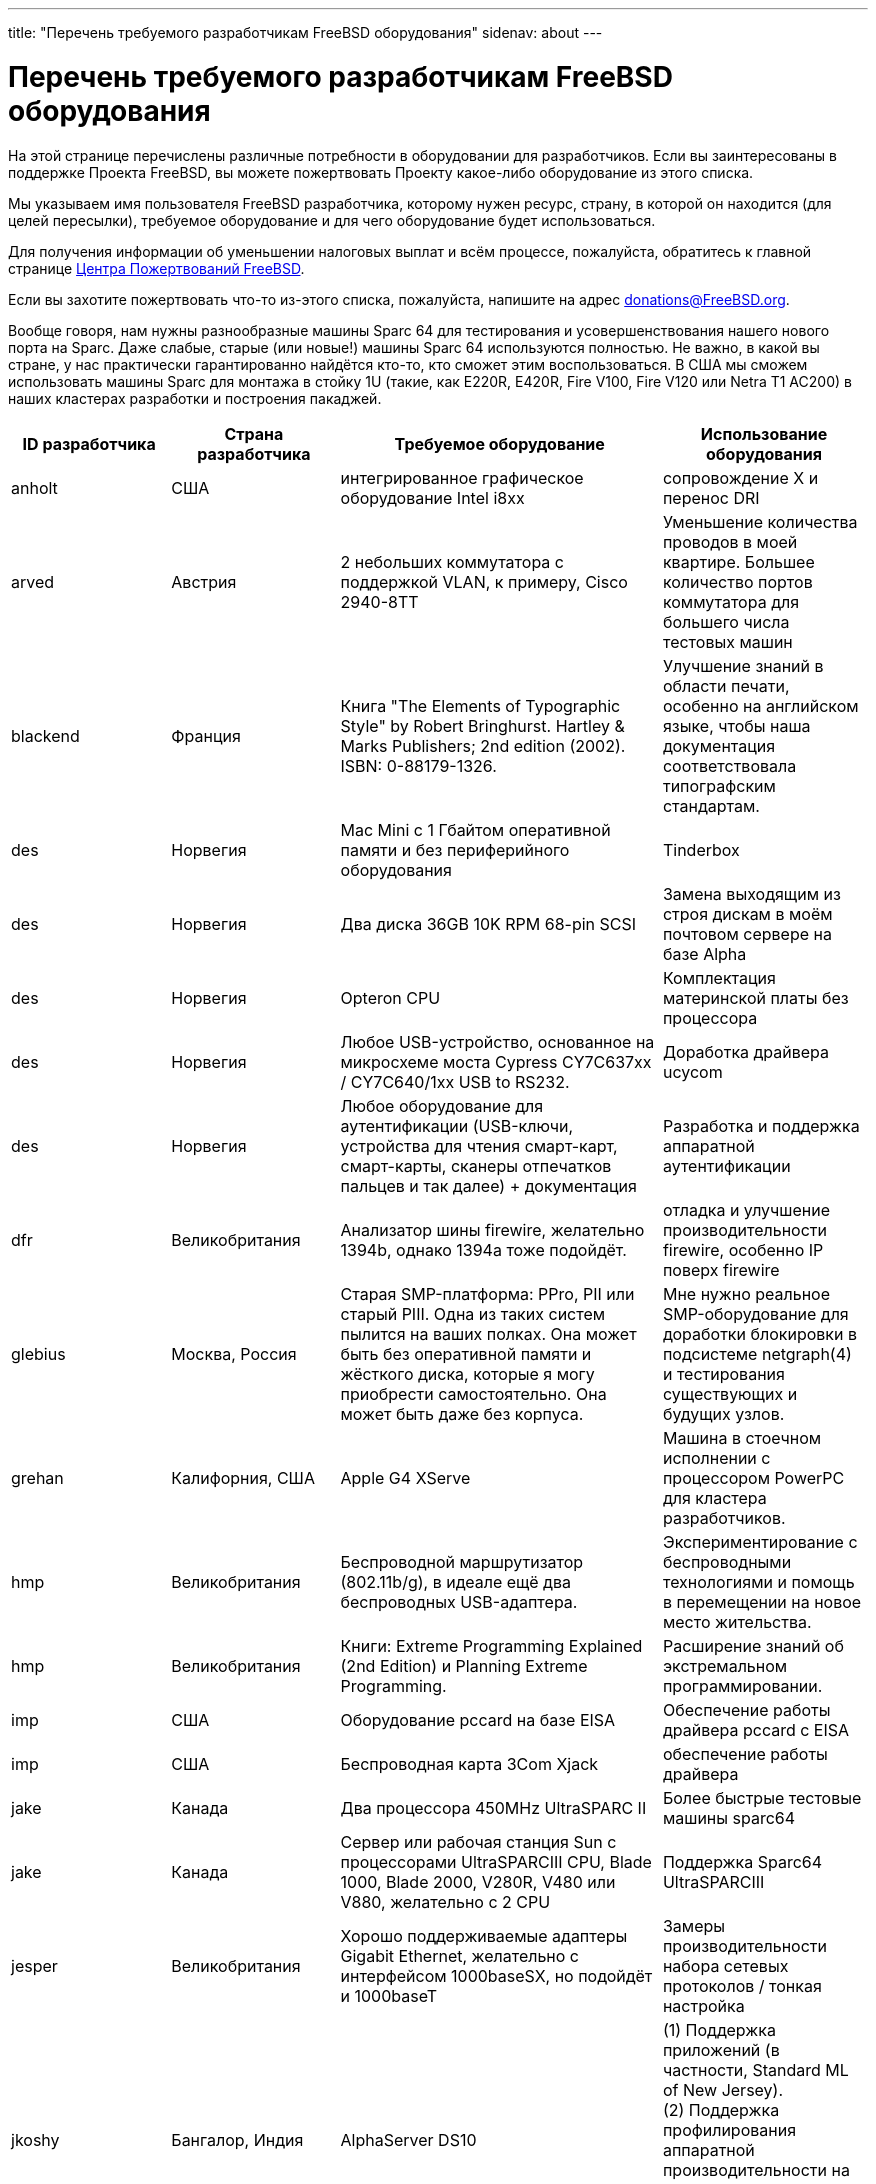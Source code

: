 ---
title: "Перечень требуемого разработчикам FreeBSD оборудования"
sidenav: about
--- 

= Перечень требуемого разработчикам FreeBSD оборудования

На этой странице перечислены различные потребности в оборудовании для разработчиков. Если вы заинтересованы в поддержке Проекта FreeBSD, вы можете пожертвовать Проекту какое-либо оборудование из этого списка.

Мы указываем имя пользователя FreeBSD разработчика, которому нужен ресурс, страну, в которой он находится (для целей пересылки), требуемое оборудование и для чего оборудование будет использоваться.

Для получения информации об уменьшении налоговых выплат и всём процессе, пожалуйста, обратитесь к главной странице link:../#donating[Центра Пожертвований FreeBSD].

Если вы захотите пожертвовать что-то из-этого списка, пожалуйста, напишите на адрес donations@FreeBSD.org.

Вообще говоря, нам нужны разнообразные машины Sparc 64 для тестирования и усовершенствования нашего нового порта на Sparc. Даже слабые, старые (или новые!) машины Sparc 64 используются полностью. Не важно, в какой вы стране, у нас практически гарантированно найдётся кто-то, кто сможет этим воспользоваться. В США мы сможем использовать машины Sparc для монтажа в стойку 1U (такие, как E220R, E420R, Fire V100, Fire V120 или Netra T1 AC200) в наших кластерах разработки и построения пакаджей.

[.tblbasic]
[width="100%",cols="25%,25%,25%,25%",options="header",]
|===
|ID разработчика |Страна разработчика |Требуемое оборудование |Использование оборудования
|anholt |США |интегрированное графическое оборудование Intel i8xx |сопровождение X и перенос DRI
|arved |Австрия |2 небольших коммутатора с поддержкой VLAN, к примеру, Cisco 2940-8TT |Уменьшение количества проводов в моей квартире. Большее количество портов коммутатора для большего числа тестовых машин
|blackend |Франция |Книга "The Elements of Typographic Style" by Robert Bringhurst. Hartley & Marks Publishers; 2nd edition (2002). ISBN: 0-88179-1326. |Улучшение знаний в области печати, особенно на английском языке, чтобы наша документация соответствовала типографским стандартам.
|des |Норвегия |Mac Mini с 1 Гбайтом оперативной памяти и без периферийного оборудования |Tinderbox
|des |Норвегия |Два диска 36GB 10K RPM 68-pin SCSI |Замена выходящим из строя дискам в моём почтовом сервере на базе Alpha
|des |Норвегия |Opteron CPU |Комплектация материнской платы без процессора
|des |Норвегия |Любое USB-устройство, основанное на микросхеме моста Cypress CY7C637xx / CY7C640/1xx USB to RS232. |Доработка драйвера ucycom
|des |Норвегия |Любое оборудование для аутентификации (USB-ключи, устройства для чтения смарт-карт, смарт-карты, сканеры отпечатков пальцев и так далее) + документация |Разработка и поддержка аппаратной аутентификации
|dfr |Великобритания |Анализатор шины firewire, желательно 1394b, однако 1394a тоже подойдёт. |отладка и улучшение производительности firewire, особенно IP поверх firewire
|glebius |Москва, Россия |Старая SMP-платформа: PPro, PII или старый PIII. Одна из таких систем пылится на ваших полках. Она может быть без оперативной памяти и жёсткого диска, которые я могу приобрести самостоятельно. Она может быть даже без корпуса. |Мне нужно реальное SMP-оборудование для доработки блокировки в подсистеме netgraph(4) и тестирования существующих и будущих узлов.
|grehan |Калифорния, США |Apple G4 XServe |Машина в стоечном исполнении с процессором PowerPC для кластера разработчиков.
|hmp |Великобритания |Беспроводной маршрутизатор (802.11b/g), в идеале ещё два беспроводных USB-адаптера. |Экспериментирование с беспроводными технологиями и помощь в перемещении на новое место жительства.
|hmp |Великобритания |Книги: Extreme Programming Explained (2nd Edition) и Planning Extreme Programming. |Расширение знаний об экстремальном программировании.
|imp |США |Оборудование pccard на базе EISA |Обеспечение работы драйвера pccard с EISA
|imp |США |Беспроводная карта 3Com Xjack |обеспечение работы драйвера
|jake |Канада |Два процессора 450MHz UltraSPARC II |Более быстрые тестовые машины sparc64
|jake |Канада |Сервер или рабочая станция Sun с процессорами UltraSPARCIII CPU, Blade 1000, Blade 2000, V280R, V480 или V880, желательно с 2 CPU |Поддержка Sparc64 UltraSPARCIII
|jesper |Великобритания |Хорошо поддерживаемые адаптеры Gigabit Ethernet, желательно с интерфейсом 1000baseSX, но подойдёт и 1000baseT |Замеры производительности набора сетевых протоколов / тонкая настройка
|[#jkoshy-1]#jkoshy# |Бангалор, Индия |AlphaServer DS10 |(1) Поддержка приложений (в частности, Standard ML of New Jersey). +
(2) Поддержка профилирования аппаратной производительности на основе счётчиков. +
(3) Участие в работе над портированием FreeBSD/alpha.
|[#jkoshy-3]#jkoshy# |Бангалор, Индия |Машина Intel P-II/P-III |Реализация профилирования во FreeBSD на основе показателей производительности оборудования.
|jmallett |Гонолулу, Гавайи, США |Sun Ultra5 или нечто подобное |Тестирование и ведение разработок на sparc64.
|jmallett |Гонолулу, Гавайи, США |Относительно быстрый и небольшой компьютер Alpha |Тестирование и ведение разработок на Alpha, возможная работа над поддержкой Alpha.
|johan |Швеция |TFT-монитор размером 17++ дюймов с коннекторами D-Sub и DVI-D. |Имеющийся у меня монитор начинает выходить из строя.
|jwd |США, Северная Каролина |Cyclades TS800/1000 (или его аналог) |Последовательные консоли для всего оборудования в кластере rtp.FreeBSD.org
|kris |Торонто, Канада |Блок питания ATX12V (с коннекторами питания 20+4 pin) |Замена вышедшего из строя блока питания в системе на базе Athlon64.
|lioux |Бразилия |Процессор AMD K6 450МГц или выше. Сетевой коммутатор 10/100 Мбит. Сетевой адаптер Intel EtherExpress PCI 10/100 Мбит |Возврат машины на основе K6 снова в онлайн и добавление её в качестве дополнительного терминала для домашней ЛВС FreeBSD
|lioux |Бразилия |Книги по любой из следующих тем: планировщик сетевого протокола (эффективность пропускной способности/передачи), планирование процессов, общая теория планирования процессов, проверки (контрольные суммы, в частности точное их вычисление для обнаружения частичных повреждений файла; например, деревья типов tiger и sha1), обнаружение повреждений и восстановление (файлы, сетевые протоколы и так далее), распределённые вычисления (прозрачность, миграция, избыточность, повторное разбиение, планирование, передача сообщений, совместно используемая память и так далее), технология пиринговых сетей, теория написания драйверов устройств и операционных систем |Усиление моих знаний об операционных системах и современных проблемах/технологиях современной компьютерной науки. К примеру, я хочу написать продвинутый механизм сгрузки для распространения FreeBSD (порты и основной пакет), который поддерживает элегантное обнаружение/исправление сбоев, протоколом является FTP/HTTP/другое/собственный протокол, сгрузка по частям, поддержка многих серверов, распределение нагрузки. Не всё сразу, но в течение времени. Большинство знаний будет обращено на пользу FreeBSD, если у меня это получится
|lioux |Бразилия |Адаптер захвата видео на основе микросхем BrookTree: BT848 или BT878 (предпочтительней), который уже работает с FreeBSD. |добавление поддержки BrookTree в graphics/ffmpeg и некоторые другие программы обработки видео
|marcel |Калифорния, США |Supermicro SuperServer 6113M-i. Машина является 2-процессорной системой Itanium 2 (Madison) в стоечном корпусе высотой 1U. |Машина для замены BigSur, которым у владею. Машина построена на базе чипсета Intel E8870, который широко распространён, но отсутствует у активных разработчиков.
|marcel |Калифорния, США |IBM xSeries 450. Машина является 4-процессорной системой Itanium 2 (Madison), построенной на базе чипсета IBM XA-64. |Машина для построения пакаджей в кластере FreeBSD (известном как bento). Нужна именно эта машина из-за её уникального чипсета и того факта, что она комплектуется 4 процессорами. Это делает её идеальной машиной для использования в целях выполнения параллельного построения пакаджей в обычных условиях и для проверок при подготовки релизов.
|marcus |RTP, Северная Каролина, США |Для работы над Проектом FreeBSD GNOME, мне необходимы 1 или 2 машины amd64 и 1 машину UltraSparc II. Все три машины должны работать под управлением FreeBSD -CURRENT. |Доработка поддержки GNOME во FreeBSD на этих архитектурах
|markm |Кембридж, Великобритания |Flexelint v8. (www.gimpel.com) |(Полу-)автоматическая чистка кода и кросс-платформенный компилятор, требует чистки.
|markm |Кембридж, Великобритания |Самый простой лэптоп, который может работать под управлением FreeBSD CURRENT |Замена для старого Toshiba Libretto, который начинает выходить из строя. На своём лэптопе я использую CURRENT, так как это самый простой способ проверить стабильность работы.
|marks |Нидерланды |Лэптопы с ACPI (также напрокат) |(1) Лэптопы с ACPI, который работает, для тестирования на них нового кода. +
(2) Лэптопы с ACPI, который не работает, чтобы (попытаться) исправить это.
|mat |Франция, Париж |Ультра-лэптоп Toshiba, Sony, IBM или Dell (типа Dell's Latitude X300 или D400, или IBM серии X, максимально маленький и лёгкий) с процессором Intel тактовой частотой 1 ГГц и выше, желательно с 256/512 Мбайт оперативной памяти |Разработка и тестирование портов
|matusita |Япония |2-3 машины для построения:Pentium4 2GHz+,20GB+ ATA66+ HDD,256MB+RAM, 100base-TX NIC,serial, etc. |перестройка умирающего snapshots.jp.FreeBSD.org
|matusita |Япония |Сервер FTP:Pentium3/Celeron 1GHz+,10GB+ ATA66+ HDD,100GB+ storage (RAID0+1 желательно),256MB+RAM, 100base-TX NIC,serial, etc. |перестройка умирающего snapshots.jp.FreeBSD.org
|mbr |Швейцария |Сетевые адаптеры для RealTek 8129/8139 и клоны, DEC/Intel 21143 и подобные, SiS 900/7016 и клоны, NatSemi DP83815/DP83820 и подобные. Я могу дать пояснения, если мне ещё нужен адаптер. Исправленные адаптеры уйдут в проект busdma. |Добавление поддержки для неподдерживаемых или некорректно работающих драйверов.
|mikeh |Вирджиния, США |Беспроводная клавиатура/мышь PS/2 (особенно продукты http://www.gyration.com/products.htm[Gyration] и http://www.microsoft.com/hardware/keyboard/default.asp[Microsoft wireless desktop]) или любая другая клавиатурная мышь PS/2, а также продукты KVM, не поддерживаемые FreeBSD. |Улучшение поддержки мыши/клавиатуры PS/2 во FreeBSD
|mux |Франция |Сетевые адаптеры, перечисленные на странице http://www.FreeBSD.org/projects/busdma/[проекта busdma]. |Преобразование сетевых адаптеров в busdma
|mux |Франция |Монитор LCD или CRT (не менее 17"), KVM-переключатель |У меня только один старый монитор 15" CRT и слишком много компьютеров...
|mux |Франция |лэптоп с последовательным портом |отладка ядра вживую
|obrien |Силиконовая Долина, США |До 2 PC133 ECC DIMM [для Sun Blade 100]. |Разработка и тестирование FreeBSD/sparc64
|obrien |Силиконовая Долина, США |Pegasos II/G4 (http://www.ultraspec.com/hardware.htm) |Разработка и тестирование FreeBSD/PowerPC
|obrien |Силиконовая Долина, США |Стоечные блоки высотой 1U или 2U с блоками питания. |Построение образцовых машин AMD64 для кластера FreeBSD.org.
|peter |Калифорния, США |Система AMD64 Opteron для монтажа в стойку. |Для того, чтобы сделать её доступной в кластере машин для разработчиков.
|phantom |Германия/Украина |Достаточно быстрая SMP-машина |Улучшение масштабируемости JDK
|phk |Дания |Адаптеры контроллера IEEE-488, отличные от PCIIA, желательно для шины PCI. |Я начал работы по поддержке IEEE-488/GP-IB/HP-IB, но мне доступен только контроллер ISAN PCIIA.
|rwatson |Мэриленд, США |Замена материнской платы SGI 1100. |Использовалась для тестирования производительности работы в сети в SMP; оригинальная материнская плата неработоспособна и ей необходима замена. Это может быть какая-нибудь модель материнской платы Intel ServerWorks.
|rwatson |Мэриленд, США |Коммутатор медного Gig-E с портом мониторинга |Коммутатор Gigabit ethernet для работы над улучшением сетевой производительности SMP, предпочтительно с портом мониторинга, чтобы я мог отслеживать потоки пакетов и идентифицировать сбросы пакетов, и так далее, из неактивной сторонней системы.
|rwatson |Мэриленд, США |Двухпроцессорная система в стоечном корпусе высотой 1U частотой 1 ГГц и выше с 64-разрядной шиной PCI |Необходим дополнительная машина для тестирования SMP с 64-разрядной шиной PCI для доработки блокировки стека сетевых протоколов. Так как это будет рабочая среда для многих разработчиков, она должна быть высотой 1U (или 2U). Должна иметь либо встроенный адаптер gigabit ethernet на 64-разрядной шине PCI, либо иметь по крайней мере один 64-разрядный слот PCI.
|sam |США |устройства шифрования (pci, pcmcia, карты cardbus, CPU со встроенной поддержкой шифрования) |Для улучшения аппаратной поддержки криптографии
|scottl |США |Лэптоп |Мой Dell 8200 недавно сломался. Это была моя основная платформа для работы над FreeBSD и участия в проекте. Без него мне очень трудно. Я ищу что-нибудь, похожее на Dell 8600 или IBM T42.
|sos |Дания |Оборудование Serial ATA: диски, контроллеры (включая документацию), кабели, конверторы Serial ATA-ATA. |Обеспечить современную поддержку ATA.
|tanimura |Япония |Любой японский лэптоп (Желательно IBM Thinkpad A30 или A31). |Замена недавно украденному IBM.
|thomas |Франция |Контроллер UDMA, устройство для чтения гибких дисков ATAPI, ленточный привод ATAPI |Обеспечить этих ATAPI-устройств с ATAPI/CAM на том же уровне функциональности, что имеется для драйверов afd/ast.
|wilko, от имени Питера Холма |Дания |Современная и полностью укомплектованная материнская плата x386, желательно с поддержкой SMP |Стресс-тест и контроль качества.
|===
